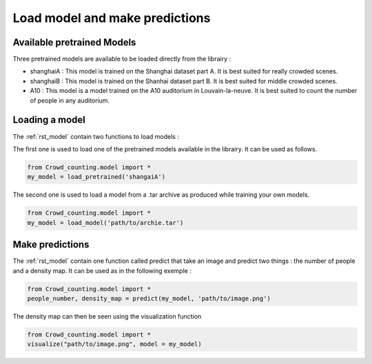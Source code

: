 Load model and make predictions
================================

Available pretrained Models
****************************

Three pretrained models are available to be loaded directly from the librairy : 

- shanghaiA : This model is trained on the Shanghai dataset part A. It is best suited for really crowded scenes.

- shanghaiB : This model is trained on the Shanhai dataset part B. It is best suited for middle crowded scenes.

- A10 : This model is a model trained on the A10 auditorium in Louvain-la-neuve. It is best suited to count the number of people in any auditorium.

Loading a model
*****************

The :ref:`rst_model` contain two functions to load models : 

The first one is used to load one of the pretrained models available in the librairy. It can be used as follows.

.. code-block:: python
    
    from Crowd_counting.model import *
    my_model = load_pretrained('shangaiA')
    
The second one is used to load a model from a .tar archive as produced while training your own models.

.. code-block:: python
    
    from Crowd_counting.model import *
    my_model = load_model('path/to/archie.tar')

Make predictions
*****************

The :ref:`rst_model` contain one function called predict that take an image and predict two things : the number of people and a density map. It can be used as in the following exemple :

.. code-block:: python
    
    from Crowd_counting.model import *
    people_number, density_map = predict(my_model, 'path/to/image.png')
    
The density map can then be seen using the visualization function

.. code-block:: python
    
    from Crowd_counting.model import *
    visualize("path/to/image.png", model = my_model)